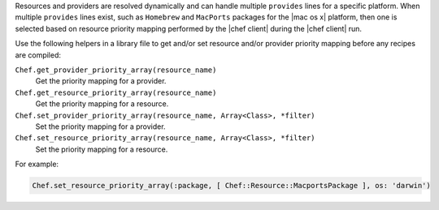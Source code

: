 .. The contents of this file may be included in multiple topics (using the includes directive).
.. The contents of this file should be modified in a way that preserves its ability to appear in multiple topics.


Resources and providers are resolved dynamically and can handle multiple ``provides`` lines for a specific platform. When multiple ``provides`` lines exist, such as ``Homebrew`` and ``MacPorts`` packages for the |mac os x| platform, then one is selected based on resource priority mapping performed by the |chef client| during the |chef client| run.

Use the following helpers in a library file to get and/or set resource and/or provider priority mapping before any recipes are compiled:

``Chef.get_provider_priority_array(resource_name)``
   Get the priority mapping for a provider.

``Chef.get_resource_priority_array(resource_name)``
   Get the priority mapping for a resource.

``Chef.set_provider_priority_array(resource_name, Array<Class>, *filter)``
   Set the priority mapping for a provider.

``Chef.set_resource_priority_array(resource_name, Array<Class>, *filter)``
   Set the priority mapping for a resource.

For example:

.. code-block:: ruby

   Chef.set_resource_priority_array(:package, [ Chef::Resource::MacportsPackage ], os: 'darwin')
